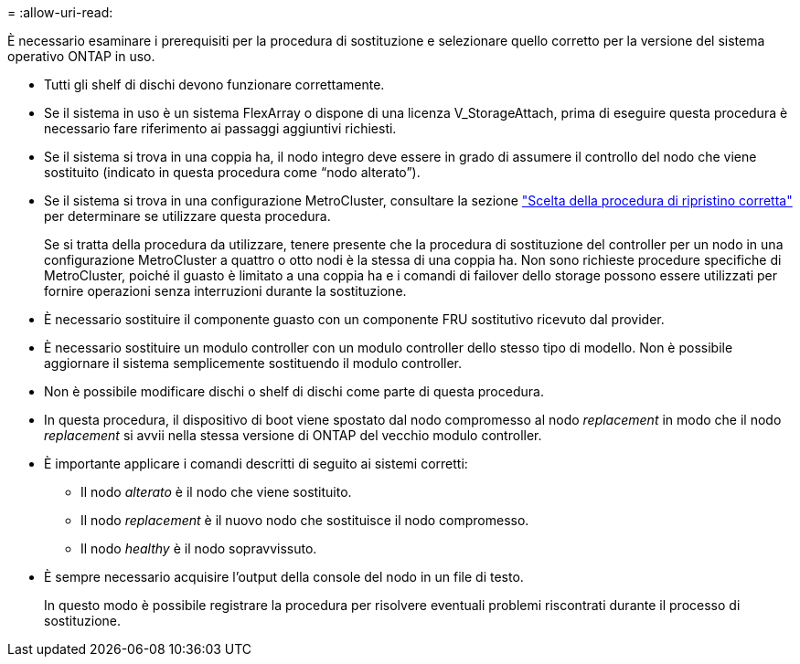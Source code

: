 = 
:allow-uri-read: 


È necessario esaminare i prerequisiti per la procedura di sostituzione e selezionare quello corretto per la versione del sistema operativo ONTAP in uso.

* Tutti gli shelf di dischi devono funzionare correttamente.
* Se il sistema in uso è un sistema FlexArray o dispone di una licenza V_StorageAttach, prima di eseguire questa procedura è necessario fare riferimento ai passaggi aggiuntivi richiesti.
* Se il sistema si trova in una coppia ha, il nodo integro deve essere in grado di assumere il controllo del nodo che viene sostituito (indicato in questa procedura come "`nodo alterato`").
* Se il sistema si trova in una configurazione MetroCluster, consultare la sezione https://docs.netapp.com/us-en/ontap-metrocluster/disaster-recovery/concept_choosing_the_correct_recovery_procedure_parent_concept.html["Scelta della procedura di ripristino corretta"] per determinare se utilizzare questa procedura.
+
Se si tratta della procedura da utilizzare, tenere presente che la procedura di sostituzione del controller per un nodo in una configurazione MetroCluster a quattro o otto nodi è la stessa di una coppia ha. Non sono richieste procedure specifiche di MetroCluster, poiché il guasto è limitato a una coppia ha e i comandi di failover dello storage possono essere utilizzati per fornire operazioni senza interruzioni durante la sostituzione.

* È necessario sostituire il componente guasto con un componente FRU sostitutivo ricevuto dal provider.
* È necessario sostituire un modulo controller con un modulo controller dello stesso tipo di modello. Non è possibile aggiornare il sistema semplicemente sostituendo il modulo controller.
* Non è possibile modificare dischi o shelf di dischi come parte di questa procedura.
* In questa procedura, il dispositivo di boot viene spostato dal nodo compromesso al nodo _replacement_ in modo che il nodo _replacement_ si avvii nella stessa versione di ONTAP del vecchio modulo controller.
* È importante applicare i comandi descritti di seguito ai sistemi corretti:
+
** Il nodo _alterato_ è il nodo che viene sostituito.
** Il nodo _replacement_ è il nuovo nodo che sostituisce il nodo compromesso.
** Il nodo _healthy_ è il nodo sopravvissuto.


* È sempre necessario acquisire l'output della console del nodo in un file di testo.
+
In questo modo è possibile registrare la procedura per risolvere eventuali problemi riscontrati durante il processo di sostituzione.


